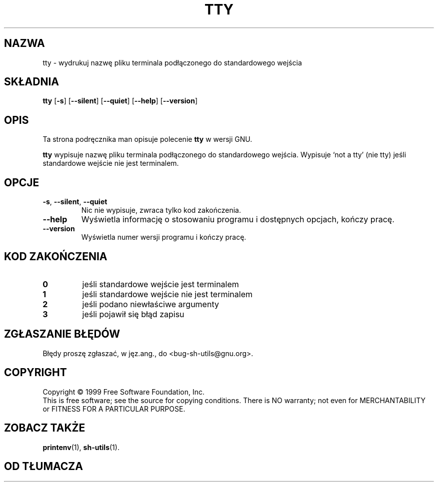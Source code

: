 .\" 1999 PTM Przemek Borys
.\" poszerzenie i aktualizacja do GNU sh-utils 2.0 PTM/WK/2000-VI
.ig
Transl.note: based on GNU man page tty.1 and sh-utils.info

Copyright (C) 1994, 95, 96 Free Software Foundation, Inc.

Permission is granted to make and distribute verbatim copies of this
manual provided the copyright notice and this permission notice are
preserved on all copies.

Permission is granted to copy and distribute modified versions of
this manual under the conditions for verbatim copying, provided that
the entire resulting derived work is distributed under the terms of a
permission notice identical to this one.

Permission is granted to copy and distribute translations of this
manual into another language, under the above conditions for modified
versions, except that this permission notice may be stated in a
translation approved by the Foundation.
..
.TH TTY "1" FSF "maj 2000" "Narzędzia powłokowe GNU 2.0"
.SH NAZWA
tty \- wydrukuj nazwę pliku terminala podłączonego do standardowego wejścia
.SH SKŁADNIA
.B tty
.RB [ \-s ]
.RB [ \-\-silent ]
.RB [ \-\-quiet ]
.RB [ \-\-help ]
.RB [ \-\-version ]
.SH OPIS
Ta strona podręcznika man opisuje polecenie \fBtty\fR w wersji GNU.
.PP
.B tty
wypisuje nazwę pliku terminala podłączonego do standardowego wejścia.
Wypisuje `not a tty' (nie tty) jeśli standardowe wejście nie jest terminalem.
.SH OPCJE
.TP
.BR \-s ", " \-\-silent ", " \-\-quiet
Nic nie wypisuje, zwraca tylko kod zakończenia.
.TP
.B \-\-help
Wyświetla informację o stosowaniu programu i dostępnych opcjach, kończy
pracę.
.TP
.B \-\-version
Wyświetla numer wersji programu i kończy pracę.
.SH KOD ZAKOŃCZENIA
.TP
.B 0
jeśli standardowe wejście jest terminalem
.TP
.B 1
jeśli standardowe wejście nie jest terminalem
.TP
.B 2
jeśli podano niewłaściwe argumenty
.TP
.B 3
jeśli pojawił się błąd zapisu
.SH "ZGŁASZANIE BŁĘDÓW"
Błędy proszę zgłaszać, w jęz.ang., do <bug-sh-utils@gnu.org>.
.SH COPYRIGHT
Copyright \(co 1999 Free Software Foundation, Inc.
.br
This is free software; see the source for copying conditions.  There is NO
warranty; not even for MERCHANTABILITY or FITNESS FOR A PARTICULAR PURPOSE.
.SH ZOBACZ TAKŻE
.BR printenv (1),
.BR sh-utils (1).
.SH OD TŁUMACZA
